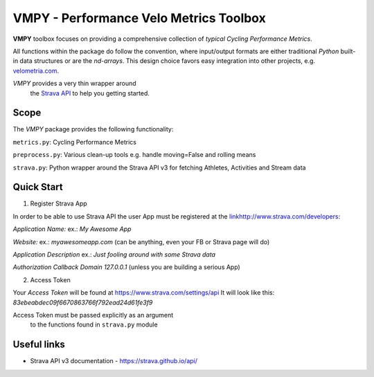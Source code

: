 =======================================
VMPY - Performance Velo Metrics Toolbox
=======================================

**VMPY** toolbox focuses on providing a comprehensive collection of *typical*
*Cycling Performance Metrics*.

All functions within the package do follow the convention, where input/output
formats are either traditional *Python* built-in data structures
or are the *nd-arrays*. This design choice favors easy integration into other projects,
e.g. `velometria.com <http://velometria.com>`_.

*VMPY* provides a very thin wrapper around
 the `Strava API <https://strava.github.io/api/>`_ to help you getting started.

Scope
=====

The *VMPY* package provides the following functionality:

``metrics.py``: Cycling Performance Metrics

``preprocess.py``: Various clean-up tools e.g. handle moving=False and rolling means

``strava.py``: Python wrapper around the Strava API v3 for fetching Athletes, Activities and Stream data

Quick Start
===========

1. Register Strava App

In order to be able to use Strava API the user App must be registered at the `<link
http://www.strava.com/developers>`_:

*Application Name:* ex.: *My Awesome App*

*Website:* ex.: *myawesomeapp.com* (can be anything, even your FB or Strava page will do)

*Application Description* ex.: *Just fooling around with some Strava data*

*Authorization Callback Domain* *127.0.0.1* (unless you are building a serious App)

2. Access Token

Your *Access Token* will be found at https://www.strava.com/settings/api
It will look like this: *83ebeabdec09f6670863766f792ead24d61fe3f9*

Access Token must be passed explicitly as an argument
 to the functions found in ``strava.py`` module

Useful links
============

- Strava API v3 documentation - https://strava.github.io/api/

